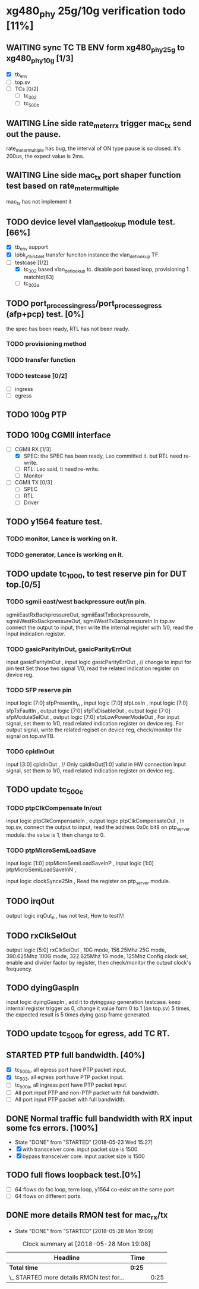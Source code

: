 * xg480_phy 25g/10g verification todo [11%]
** WAITING sync TC TB ENV form xg480_phy_25g to xg480_phy_10g [1/3]
   - [X] tb_env
   - [ ] top.sv
   - [ ] TCs [0/2]
     - [ ] tc_302
     - [ ] tc_500b
** WAITING Line side rate_meter_rx trigger mac_tx send out the pause.
rate_meter_multiple has bug, the interval of ON type pause is so closed. it's 200us, the expect value is 2ms.
** WAITING Line side mac_tx port shaper function test based on rate_meter_multiple
mac_tx has not implement it
** TODO device level vlan_det_lookup module test. [66%]
   - [X] tb_env support
   - [X] lpbk_y1564_det transfer funciton instance the vlan_det_lookup TF.
   - [-] testcase [1/2]
     - [X] tc_302 based vlan_det_lookup tc. disable port based loop, provisioning 1 matchId(63)
     - [ ] tc_302a
** TODO port_process_ingress/port_process_egress (afp+pcp) test. [0%]
the spec has been ready, RTL has not been ready.
*** TODO provisioning method
*** TODO transfer function
*** TODO testcase [0/2]
    - [ ] ingress
    - [ ] egress
** TODO 100g PTP
** TODO 100g CGMII interface
   - [-] CGMII RX [1/3]
     - [X] SPEC: the SPEC has been ready, Leo committed it. but RTL need re-write.
     - [ ] RTL: Leo said, it need re-write.
     - [ ] Monitor
   - [ ] CGMII TX [0/3]
     - [ ] SPEC
     - [ ] RTL
     - [ ] Driver
** TODO y1564 feature test.
*** TODO monitor, Lance is working on it.
*** TODO generator, Lance is working on it.
** TODO update tc_1000, to test reserve pin for DUT top.[0/5]
*** TODO sgmii east/west backpressure out/in pin.
sgmiiEastRxBackpressureOut,
sgmiiEastTxBackpressureIn,
sgmiiWestRxBackpressureOut,
sgmiiWestTxBackpressureIn
In top.sv connect the output to input, then write the internal register with 1/0, read the input indication register.
*** TODO gasicParityInOut, gasicParityErrOut
input         gasicParityInOut  ,
input  logic  gasicParityErrOut , // change to input for pin test
Set those two signal 1/0, read the related indication register on device reg.
*** TODO SFP reserve pin
   input    logic [7:0]          sfpPresentIn_n             ,
   input    logic [7:0]          sfpLosIn                   ,
   input    logic [7:0]          sfpTxFaultIn               ,
   output   logic [7:0]          sfpTxDisableOut            ,
   output   logic [7:0]          sfpModuleSelOut            ,
   output   logic [7:0]          sfpLowPowerModeOut         ,
For input signal, set them to 1/0, read related indication register on device reg.
For output signal, write the related regiset on device reg, check/monitor the signal on top.sv/TB.
*** TODO cpldInOut
   input          [3:0]          cpldInOut                  ,     // Only cpldInOut[1:0] valid in HW connection
Input signal, set them to 1/0, read related indication register on device reg.
** TODO update tc_500c
*** TODO ptpClkCompensate In/out
    input    logic                ptpClkCompensateIn         ,
    output   logic                ptpClkCompensateOut        ,
In top.sv, connect the output to input, read the address 0x0c bit8 on ptp_server module. the value is 1, then change to 0.
*** TODO ptpMicroSemiLoadSave
   input    logic [1:0]          ptpMicroSemiLoadSaveInP    ,
   input    logic [1:0]          ptpMicroSemiLoadSaveInN    ,

   input    logic                clockSynce25In             ,
Read the register on ptp_server module.
** TODO irqOut
   output   logic                irqOut_n                   ,
has not test, How to test?/!
** TODO rxClkSelOut
   output   logic [5:0]          rxClkSelOut                ,
10G mode, 156.25Mhz
25G mode, 390.625Mhz
100G mode, 322.625Mhz
1G mode, 125Mhz
Config clock sel, enable and divider factor by register, then check/monitor the output clock's frequency.
** TODO dyingGaspIn
   input    logic                dyingGaspIn                ,
add it to dyinggasp generation testcase. keep internal register trigger as 0, change it value form 0 to 1 (on top.sv) 5 times, the expected result is 5 times dying gasp frame generated.
** TODO update tc_500b for egress, add TC RT.
** STARTED PTP full bandwidth. [40%]
   - [X] tc_500b, all egress port have PTP packet input.
   - [X] tc_503, all egress port have PTP packet input.
   - [ ] tc_500a, all ingress port have PTP packet input.
   - [ ] All port input PTP and non-PTP packet with full bandwidth.
   - [ ] All port input PTP packet with full bandwidth.
** DONE Normal traffic full bandwidth with RX input some fcs errors. [100%]
   CLOSED: [2018-05-23 Wed 15:27]
   - State "DONE"       from "STARTED"    [2018-05-23 Wed 15:27]
   - [X] with transceiver core. input packet size is 1500
   - [X] bypass transceiver core. input packet size is 1500
** TODO full flows loopback test.[0%]
   - [ ] 64 flows do fac loop, term loop, y1564 co-exist on the same port
   - [ ] 64 flows on different ports.
** DONE more details RMON test for mac_rx/tx
   CLOSED: [2018-05-28 Mon 19:09]
   - State "DONE"       from "STARTED"    [2018-05-28 Mon 19:09]
#+BEGIN: clocktable :maxlevel 2 :scope subtree
#+CAPTION: Clock summary at [2018-05-28 Mon 19:08]
| Headline                                  | Time   |      |
|-------------------------------------------+--------+------|
| *Total time*                              | *0:25* |      |
|-------------------------------------------+--------+------|
| \_  STARTED more details RMON test for... |        | 0:25 |
#+END:

   :LOGBOOK:
   CLOCK: [2018-05-28 Mon 18:41]--[2018-05-28 Mon 19:06] =>  0:25
   :END:

